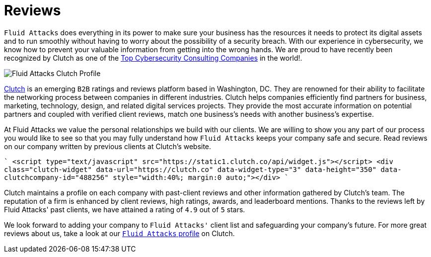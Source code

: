 :slug: reviews/
:category: reviews
:description: Fluid Attacks is a company focused on information security, ethical hacking, penetration testing and vulnerabilities detection in applications with over 18 years of experience in the Colombian market. In this page we present our customer reviews related to our services and products.
:keywords: Fluid Attacks, Customers, Reviews, Services, Products, Evaluation.

= Reviews

`Fluid Attacks` does everything in its power
to make sure your business has the resources it needs
to protect its digital assets and to run smoothly
without having to worry about the possibility of a security breach.
With our experience in cybersecurity,
we know how to prevent your valuable information
from getting into the wrong hands.
We are proud to have recently been recognized by Clutch
as one of the link:https://clutch.co/it-services/cybersecurity[Top Cybersecurity Consulting Companies]
in the world!.

image::rank.png["Fluid Attacks Clutch Profile"]

link:https://clutch.co/[Clutch] is an emerging `B2B` ratings
and reviews platform based in Washington, DC.
They are renowned for their ability to facilitate the networking process
between companies in different industries.
Clutch helps companies efficiently find partners for business,
marketing, technology, design, and related digital services projects.
They provide the most accurate information
on potential partners and coupled with verified client reviews,
match one business's needs with another business's expertise.

At Fluid Attacks we value the personal relationships
we build with our clients.
We are willing to show you any part of our process
you would like to see
so that you may fully understand how `Fluid Attacks`
keeps your company safe and secure.
Read reviews on our company
written by previous clients at Clutch's website.

````
<script type="text/javascript" src="https://static1.clutch.co/api/widget.js"></script>
<div class="clutch-widget" data-url="https://clutch.co" data-widget-type="3" data-height="350"
data-clutchcompany-id="488256" style="width:40%; margin:0 auto;"></div>
````

Clutch maintains a profile on each company
with past-client reviews and other information gathered by Clutch’s team.
The reputation of a firm is enhanced by client reviews,
high ratings, awards, and leaderboard mentions.
Thanks to the reviews left by Fluid Attacks' past clients,
we have attained a rating of `4.9` out of `5` stars.

We look forward to adding your company to `Fluid Attacks'` client list
and safeguarding your company's future.
For more great reviews about us,
take a look at our link:https://clutch.co/profile/fluid-attacks[`Fluid Attacks` profile] on Clutch.
